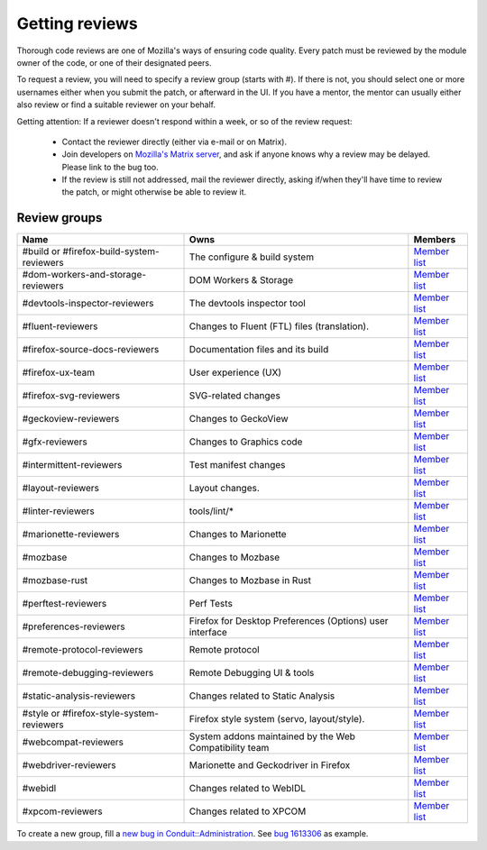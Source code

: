 Getting reviews
===============


Thorough code reviews are one of Mozilla's ways of ensuring code quality.
Every patch must be reviewed by the module owner of the code, or one of their designated peers.

To request a review, you will need to specify a review group (starts with #). If there is not, you should select one or more usernames either when you submit the patch, or afterward in the UI.
If you have a mentor, the mentor can usually either also review or find a suitable reviewer on your behalf.

Getting attention: If a reviewer doesn't respond within a week, or so of the review request:

  * Contact the reviewer directly (either via e-mail or on Matrix).
  * Join developers on `Mozilla's Matrix server <https://chat.mozilla.org>`_, and ask if anyone knows why a review may be delayed. Please link to the bug too.
  * If the review is still not addressed, mail the reviewer directly, asking if/when they'll have time to review the patch, or might otherwise be able to review it.

Review groups
-------------


.. list-table::
   :header-rows: 1

   * - Name
     - Owns
     - Members
   * - #build or #firefox-build-system-reviewers
     - The configure & build system
     - `Member list <https://phabricator.services.mozilla.com/project/members/20/>`__
   * - #dom-workers-and-storage-reviewers
     - DOM Workers & Storage
     - `Member list <https://phabricator.services.mozilla.com/project/members/115/>`__
   * - #devtools-inspector-reviewers
     - The devtools inspector tool
     - `Member list <https://phabricator.services.mozilla.com/project/members/109/>`__
   * - #fluent-reviewers
     - Changes to Fluent (FTL) files (translation).
     - `Member list <https://phabricator.services.mozilla.com/project/members/105/>`__
   * - #firefox-source-docs-reviewers
     - Documentation files and its build
     - `Member list <https://phabricator.services.mozilla.com/project/members/118/>`__
   * - #firefox-ux-team
     - User experience (UX)
     - `Member list <https://phabricator.services.mozilla.com/project/members/91/>`__
   * - #firefox-svg-reviewers
     - SVG-related changes
     - `Member list <https://phabricator.services.mozilla.com/project/members/97/>`__
   * - #geckoview-reviewers
     - Changes to GeckoView
     - `Member list <https://phabricator.services.mozilla.com/project/members/92/>`__
   * - #gfx-reviewers
     - Changes to Graphics code
     - `Member list <https://phabricator.services.mozilla.com/project/members/122/>`__
   * - #intermittent-reviewers
     - Test manifest changes
     - `Member list <https://phabricator.services.mozilla.com/project/members/110/>`__
   * - #layout-reviewers
     - Layout changes.
     - `Member list <https://phabricator.services.mozilla.com/project/members/126/>`__
   * - #linter-reviewers
     - tools/lint/*
     - `Member list <https://phabricator.services.mozilla.com/project/members/119/>`__
   * - #marionette-reviewers
     - Changes to Marionette
     - `Member list <https://phabricator.services.mozilla.com/project/members/117/>`__
   * - #mozbase
     - Changes to Mozbase
     - `Member list <https://phabricator.services.mozilla.com/project/members/113/>`__
   * - #mozbase-rust
     - Changes to Mozbase in Rust
     - `Member list <https://phabricator.services.mozilla.com/project/members/114/>`__
   * - #perftest-reviewers
     - Perf Tests
     - `Member list <https://phabricator.services.mozilla.com/project/members/102/>`__
   * - #preferences-reviewers
     - Firefox for Desktop Preferences (Options) user interface
     - `Member list <https://phabricator.services.mozilla.com/project/members/132/>`__
   * - #remote-protocol-reviewers
     - Remote protocol
     - `Member list <https://phabricator.services.mozilla.com/project/members/101/>`__
   * - #remote-debugging-reviewers
     - Remote Debugging UI & tools
     - `Member list <https://phabricator.services.mozilla.com/project/members/108/>`__
   * - #static-analysis-reviewers
     - Changes related to Static Analysis
     - `Member list <https://phabricator.services.mozilla.com/project/members/120/>`__
   * - #style or #firefox-style-system-reviewers
     - Firefox style system (servo, layout/style).
     - `Member list <https://phabricator.services.mozilla.com/project/members/90/>`__
   * - #webcompat-reviewers
     - System addons maintained by the Web Compatibility team
     - `Member list <https://phabricator.services.mozilla.com/project/members/124/>`__
   * - #webdriver-reviewers
     - Marionette and Geckodriver in Firefox
     - `Member list <https://phabricator.services.mozilla.com/project/members/103/>`__
   * - #webidl
     - Changes related to WebIDL
     - `Member list <https://phabricator.services.mozilla.com/project/members/112/>`__
   * - #xpcom-reviewers
     - Changes related to XPCOM
     - `Member list <https://phabricator.services.mozilla.com/project/members/125/>`__

To create a new group, fill a `new bug in Conduit::Administration <https://bugzilla.mozilla.org/enter_bug.cgi?product=Conduit&component=Administration>`__.
See `bug 1613306 <https://bugzilla.mozilla.org/show_bug.cgi?id=1613306>`__ as example.
